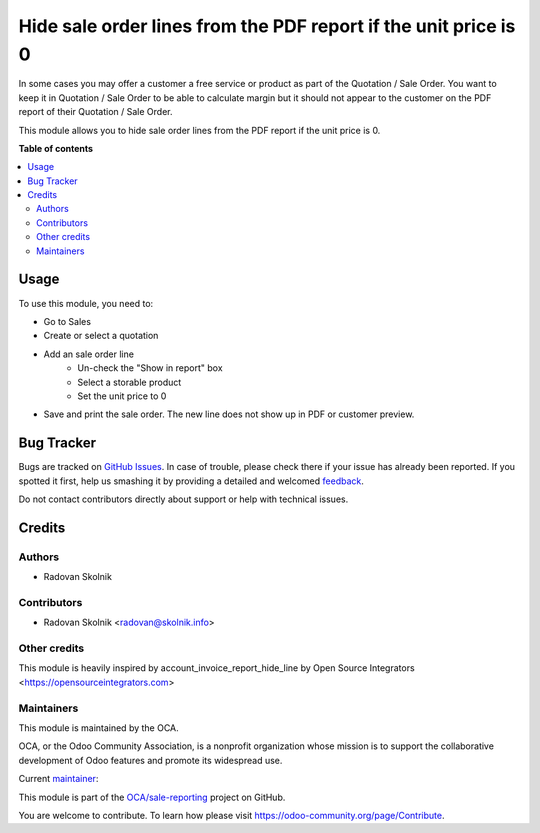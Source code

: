 ================================================================
Hide sale order lines from the PDF report if the unit price is 0
================================================================

.. !!!!!!!!!!!!!!!!!!!!!!!!!!!!!!!!!!!!!!!!!!!!!!!!!!!!
   !! This file is generated by oca-gen-addon-readme !!
   !! changes will be overwritten.                   !!
   !!!!!!!!!!!!!!!!!!!!!!!!!!!!!!!!!!!!!!!!!!!!!!!!!!!!

.. |badge1| image:: https://img.shields.io/badge/maturity-Beta-yellow.png
    :target: https://odoo-community.org/page/development-status
    :alt: Beta
.. |badge2| image:: https://img.shields.io/badge/licence-AGPL--3-blue.png
    :target: http://www.gnu.org/licenses/agpl-3.0-standalone.html
    :alt: License: AGPL-3
.. |badge3| image:: https://img.shields.io/badge/github-OCA%2Fsale--reporting-lightgray.png?logo=github
    :target: https://github.com/OCA/sale-reporting/tree/13.0/sale_order_report_hide_line
    :alt: OCA/sale-reporting
.. |badge4| image:: https://img.shields.io/badge/weblate-Translate%20me-F47D42.png
    :target: https://translation.odoo-community.org/projects/sale-reporting-13-0/sale-reporting-13-0-sale_order_report_hide_line
    :alt: Translate me on Weblate
.. |badge5| image:: https://img.shields.io/badge/runbot-Try%20me-875A7B.png
    :target: https://runbot.odoo-community.org/runbot/148/13.0
    :alt: Try me on Runbot

|badge1| |badge2| |badge3| |badge4| |badge5| 

In some cases you may offer a customer a free service or product as part of the Quotation / Sale Order. You want to keep it in Quotation / Sale Order to be able to calculate margin but it should not appear to the customer on the PDF report of their Quotation / Sale Order.

This module allows you to hide sale order lines from the PDF report if the unit price is 0.

**Table of contents**

.. contents::
   :local:

Usage
=====

To use this module, you need to:

* Go to Sales
* Create or select a quotation
* Add an sale order line
    * Un-check the "Show in report" box
    * Select a storable product
    * Set the unit price to 0
* Save and print the sale order. The new line does not show up in PDF or customer preview.

Bug Tracker
===========

Bugs are tracked on `GitHub Issues <https://github.com/OCA/sale-reporting/issues>`_.
In case of trouble, please check there if your issue has already been reported.
If you spotted it first, help us smashing it by providing a detailed and welcomed
`feedback <https://github.com/OCA/sale-reporting/issues/new?body=module:%20sale_order_report_hide_line%0Aversion:%2013.0%0A%0A**Steps%20to%20reproduce**%0A-%20...%0A%0A**Current%20behavior**%0A%0A**Expected%20behavior**>`_.

Do not contact contributors directly about support or help with technical issues.

Credits
=======

Authors
~~~~~~~

* Radovan Skolnik

Contributors
~~~~~~~~~~~~

* Radovan Skolnik <radovan@skolnik.info>

Other credits
~~~~~~~~~~~~~

This module is heavily inspired by account_invoice_report_hide_line by Open Source Integrators <https://opensourceintegrators.com>

Maintainers
~~~~~~~~~~~

This module is maintained by the OCA.

.. image:: https://odoo-community.org/logo.png
   :alt: Odoo Community Association
   :target: https://odoo-community.org

OCA, or the Odoo Community Association, is a nonprofit organization whose
mission is to support the collaborative development of Odoo features and
promote its widespread use.

.. |maintainer-Rad0van| image:: https://github.com/Rad0van.png?size=40px
    :target: https://github.com/Rad0van
    :alt: Rad0van

Current `maintainer <https://odoo-community.org/page/maintainer-role>`__:

|maintainer-Rad0van| 

This module is part of the `OCA/sale-reporting <https://github.com/OCA/sale-reporting/tree/13.0/sale_order_report_hide_line>`_ project on GitHub.

You are welcome to contribute. To learn how please visit https://odoo-community.org/page/Contribute.
